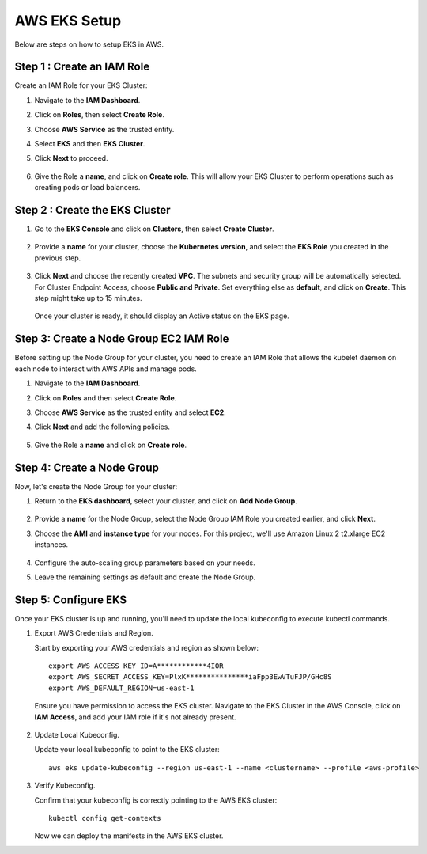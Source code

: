 AWS EKS Setup
=============

Below are steps on how to setup EKS in AWS.

Step 1 : Create an IAM Role
------------------------------

Create an IAM Role for your EKS Cluster:

#. Navigate to the **IAM Dashboard**.
#. Click on **Roles**, then select **Create Role**.
#. Choose **AWS Service** as the trusted entity.
#. Select **EKS** and then **EKS Cluster**.
#. Click **Next** to proceed.

   .. figure:: ../../../_assets/aws/aws-eks/1.png
      :alt: aws
      :width: 60%

   .. figure:: ../../../_assets/aws/aws-eks/2.png
      :alt: aws
      :width: 60%

#. Give the Role a **name**, and click on **Create role**. This will allow your EKS Cluster to perform operations such as creating pods or load balancers.

Step 2 : Create the EKS Cluster
--------------------------------
#. Go to the **EKS Console** and click on **Clusters**, then select **Create Cluster**.

   .. figure:: ../../../_assets/aws/aws-eks/3.png
      :alt: aws
      :width: 60%

#. Provide a **name** for your cluster, choose the **Kubernetes version**, and select the **EKS Role** you created in the previous step.

   .. figure:: ../../../_assets/aws/aws-eks/4.png
      :alt: aws
      :width: 60%

   .. figure:: ../../../_assets/aws/aws-eks/5.png
      :alt: aws
      :width: 60%

#. Click **Next** and choose the recently created **VPC**. The subnets and security group will be automatically selected. For Cluster Endpoint Access, choose **Public and Private**. Set everything else as **default**, and click on **Create**. This step might take up to 15 minutes.

   .. figure:: ../../../_assets/aws/aws-eks/6.png
      :alt: aws
      :width: 60%

   Once your cluster is ready, it should display an Active status on the EKS page.

Step 3: Create a Node Group EC2 IAM Role
-----------------------------------------------
Before setting up the Node Group for your cluster, you need to create an IAM Role that allows the kubelet daemon on each node to interact with AWS APIs and manage pods.

#. Navigate to the **IAM Dashboard**.
#. Click on **Roles** and then select **Create Role**.
#. Choose **AWS Service** as the trusted entity and select **EC2**.
#. Click **Next** and add the following policies.

   .. figure:: ../../../_assets/aws/aws-eks/7.png
      :alt: aws
      :width: 40%

#. Give the Role a **name** and click on **Create role**.



Step 4: Create a Node Group
----------------------------
Now, let's create the Node Group for your cluster:

#. Return to the **EKS dashboard**, select your cluster, and click on **Add Node Group**.

   .. figure:: ../../../_assets/aws/aws-eks/8.png
      :alt: aws
      :width: 60%
#. Provide a **name** for the Node Group, select the Node Group IAM Role you created earlier, and click **Next**.
#. Choose the **AMI** and **instance type** for your nodes. For this project, we'll use Amazon Linux 2 t2.xlarge EC2 instances.

   .. figure:: ../../../_assets/aws/aws-eks/9.png
      :alt: aws
      :width: 60%

#. Configure the auto-scaling group parameters based on your needs.
#. Leave the remaining settings as default and create the Node Group.


Step 5: Configure EKS
------------------------

Once your EKS cluster is up and running, you'll need to update the local kubeconfig to execute kubectl commands.

#. Export AWS Credentials and Region.
   
   Start by exporting your AWS credentials and region as shown below: ::

      export AWS_ACCESS_KEY_ID=A************4IOR
      export AWS_SECRET_ACCESS_KEY=PlxK***************iaFpp3EwVTuFJP/GHc8S
      export AWS_DEFAULT_REGION=us-east-1

   Ensure you have permission to access the EKS cluster. Navigate to the EKS Cluster in the AWS Console, click on **IAM Access**, and add your IAM role if it's not already present.

   .. figure:: ../../../_assets/aws/aws-eks/10.jpg
      :alt: aws
      :width: 60%
  
#. Update Local Kubeconfig.

   Update your local kubeconfig to point to the EKS cluster: ::

      aws eks update-kubeconfig --region us-east-1 --name <clustername> --profile <aws-profile>

#. Verify Kubeconfig.

   Confirm that your kubeconfig is correctly pointing to the AWS EKS cluster: ::

      kubectl config get-contexts

   .. figure:: ../../../_assets/aws/aws-eks/11.png
      :alt: aws
      :width: 60%

   Now we can deploy the manifests in the AWS EKS cluster.
